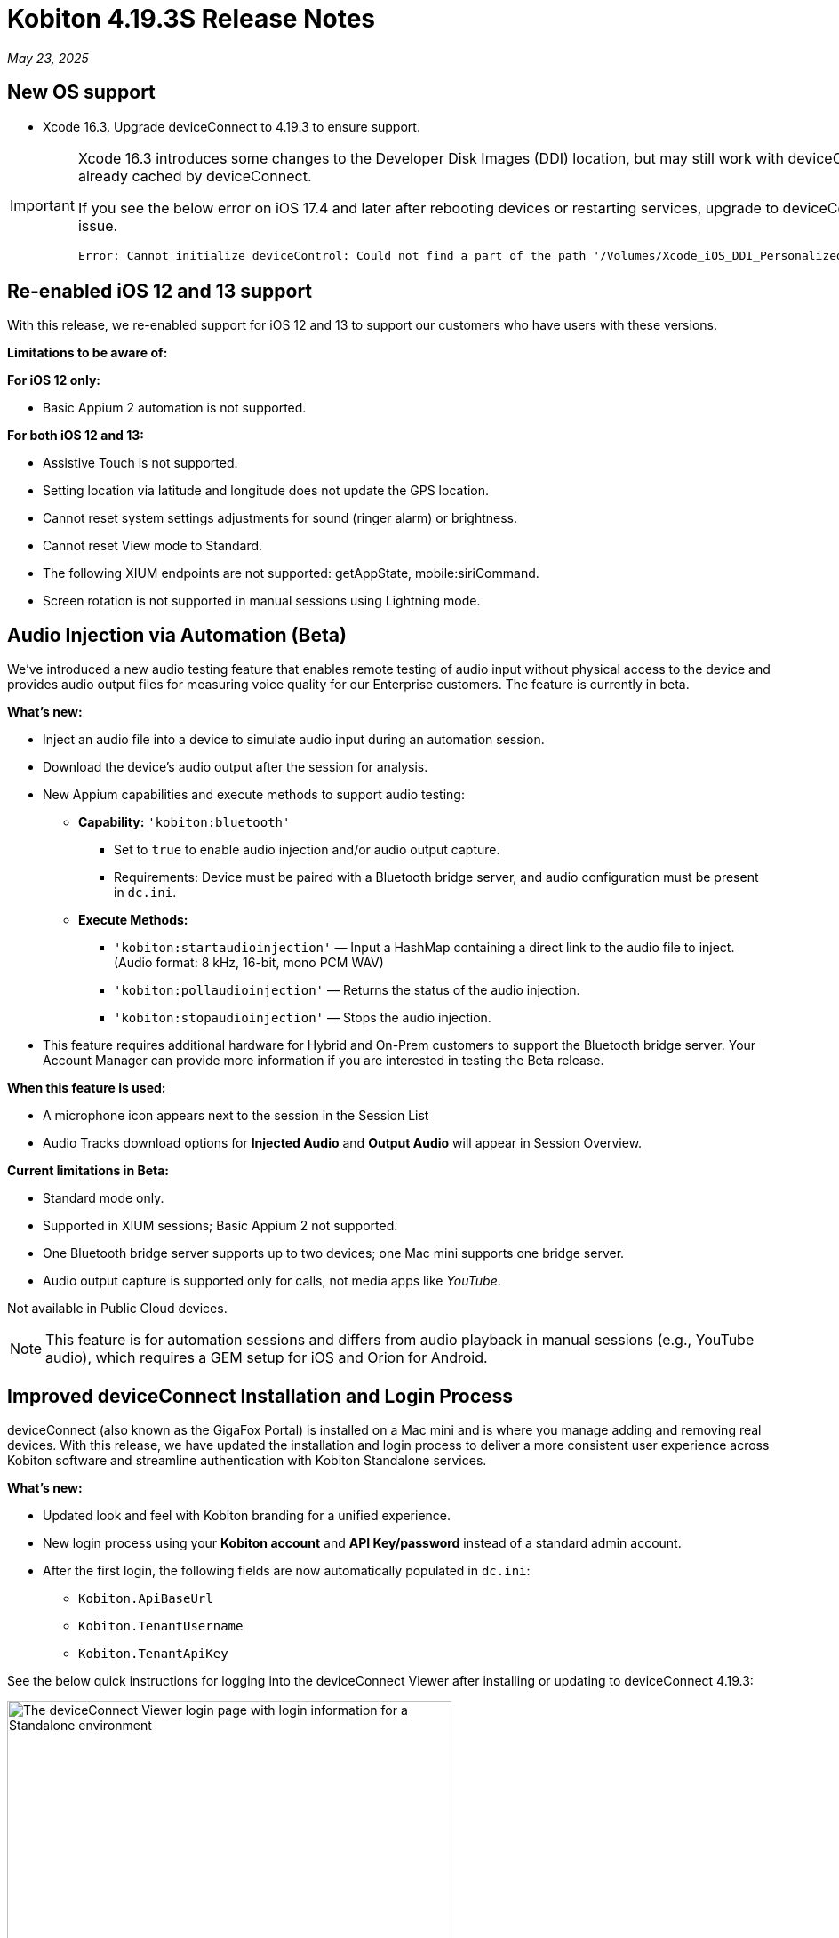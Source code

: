 = Kobiton 4.19.3S Release Notes
:navtitle: Kobiton 4.19.3S release notes

_May 23, 2025_

== New OS support

* Xcode 16.3. Upgrade deviceConnect to 4.19.3 to ensure support.

[IMPORTANT]
====

Xcode 16.3 introduces some changes to the Developer Disk Images (DDI) location, but may still work with deviceConnect 4.18.3 if the DDI is already cached by deviceConnect.

If you see the below error on iOS 17.4 and later after rebooting devices or restarting services, upgrade to deviceConnect 4.19.3 to resolve the DDI issue.
[source]
Error: Cannot initialize deviceControl: Could not find a part of the path '/Volumes/Xcode_iOS_DDI_Personalized/Restore/BuildManifest.plist'.

====

[#_re_enabled_ios_12_and_13_support]
== Re-enabled iOS 12 and 13 support

With this release, we re-enabled support for iOS 12 and 13 to support our customers who have users with these versions.

*Limitations to be aware of:*

*For iOS 12 only:*

* Basic Appium 2 automation is not supported.

*For both iOS 12 and 13:*

* Assistive Touch is not supported.

* Setting location via latitude and longitude does not update the GPS location.

* Cannot reset system settings adjustments for sound (ringer alarm) or brightness.

* Cannot reset View mode to Standard.

* The following XIUM endpoints are not supported: getAppState, mobile:siriCommand.

* Screen rotation is not supported in manual sessions using Lightning mode.

== Audio Injection via Automation (Beta)

We’ve introduced a new audio testing feature that enables remote testing of audio input without physical access to the device and provides audio output files for measuring voice quality for our Enterprise customers. The feature is currently in beta.

*What's new:*

* Inject an audio file into a device to simulate audio input during an automation session.

* Download the device’s audio output after the session for analysis.

* New Appium capabilities and execute methods to support audio testing:

** *Capability:* `'kobiton:bluetooth'`

*** Set to `true` to enable audio injection and/or audio output capture.

*** Requirements: Device must be paired with a Bluetooth bridge server, and audio configuration must be present in `dc.ini`.

** *Execute Methods:*

***  `'kobiton:startaudioinjection'` — Input a HashMap containing a direct link to the audio file to inject. (Audio format: 8 kHz, 16-bit, mono PCM WAV)

*** `'kobiton:pollaudioinjection'` — Returns the status of the audio injection.

*** `'kobiton:stopaudioinjection'` — Stops the audio injection.

* This feature requires additional hardware for Hybrid and On-Prem customers to support the Bluetooth bridge server. Your Account Manager can provide more information if you are interested in testing the Beta release.

*When this feature is used:*

* A microphone icon appears next to the session in the Session List

* Audio Tracks download options for *Injected Audio* and *Output Audio* will appear in Session Overview.

*Current limitations in Beta:*

* Standard mode only.

* Supported in XIUM sessions; Basic Appium 2 not supported.

* One Bluetooth bridge server supports up to two devices; one Mac mini supports one bridge server.

* Audio output capture is supported only for calls, not media apps like _YouTube_.

Not available in Public Cloud devices.

[NOTE]
This feature is for automation sessions and differs from audio playback in manual sessions (e.g., YouTube audio), which requires a GEM setup for iOS and Orion for Android.

== Improved deviceConnect Installation and Login Process

deviceConnect (also known as the GigaFox Portal) is installed on a Mac mini and is where you manage adding and removing real devices. With this release, we have updated the installation and login process to deliver a more consistent user experience across Kobiton software and streamline authentication with Kobiton Standalone services.

*What's new:*

* Updated look and feel with Kobiton branding for a unified experience.

* New login process using your *Kobiton account* and *API Key/password* instead of a standard admin account.

* After the first login, the following fields are now automatically populated in `dc.ini`:

** `Kobiton.ApiBaseUrl`

** `Kobiton.TenantUsername`

** `Kobiton.TenantApiKey`

See the below quick instructions for logging into the deviceConnect Viewer after installing or updating to deviceConnect 4.19.3:

image:deviceconnect-viewer-login-standalone.png[width=500,alt="The deviceConnect Viewer login page with login information for a Standalone environment"]

[IMPORTANT]
Make sure the Portal on the Standalone server has been updated to 4.19.3S before attempting to access the deviceConnect Viewer.

* Make sure *Log in to your custom domain* is checked.

* Input the following to the *Portal URL* field: `[http|https]://<GEM-IP-or-domain>:3001`. See the below examples:

** Standalone Portal IP address without SSL: the Portal URL should be `\http://192.168.35.86:3001`.

** Standalone Portal domain name with SSL: the Portal URL should be `\https://www.acme.local:3001`.

* Input the *username* and *Password/API Key* of the Kobiton account and select *Login*.

== Session Resilience and Performance Improvements

We’ve made several enhancements to improve the stability and responsiveness of manual sessions:

* Significantly reduced command latency by optimizing screenshot size and transmission.

* Improved connection reliability by enabling automatic fallbacks.

* Resolved an issue where iOS device pop-ups could cause devices to go offline.

* Enhanced the responsiveness of touch actions in manual sessions.

== Scriptless and Appium Script Generation Improvements

* Reduce execution time and increase success rate of Kobiton Scriptless revisit sessions.

* Prevent false-positive crash validations from appearing in session results:

** Ignore _Siri Search Feedback_ in Crash detector as it is not accurate.

* Generated Appium script fixes:

** Fix an issue with element not found and session timeout (C# and JUnit).

** Fix failure in scroll/swipe test step for Android app.

** Fix incomplete text input when using the SendKeys command for Android Web app.

* Test Case Management fixes:

** Prevent user from converting a session to a test case without any commands.

** Fix issue with Android tag being added to test case incorrectly.

** Fix behavior when select validation in Test Run Matrix.

** Addressed empty purple screen after clicking on _View Test Case_ after converting the test case.

** Improve the user experience of the scroll bar for the _Select individual device_ dropdown when creating test runs.

** Fixed an issue where deleting test steps caused others to be auto-selected.

* Addressed _flexCorrect_ issue for Android.

== General improvements and fixes

* Updated the HAR file format in Network Payload Capture (NPC) for improved compatibility with load testing tools.

* Ensured apps close properly after automation runs in Mixed Sessions.

* Fixed an issue where Appium downloaded the Android app APK even when `'noReset'` was set to true.

* Fixed an issue preventing app installation in manual sessions when uploading a `.zip` file containing a compressed `.ipa` or `.apk`.

* Fixed an issue preventing unsigned iOS apps from being resigned.

* Resolved an issue where the system captured a screenshot during typing actions, even when the setting was disabled.

* Addressed an iOS file open issue related to app re-signing.

* Added support for detecting Apple password prompts and entitlement popups when XML capture is disabled.

* Updated UDID filtering in the Device List.

* Removed the _Subscribe to Enterprise_ banner from the SSO Setup page.

* Improved behavior when duplicating a manual session tab—users are now redirected to the Device List page with a popup instead of ending the session in the original tab.

* Fixed an issue with app installation via URL when instrumentation was enabled.

* Added API v2 enhancements for reservations and sessions.

* Fixed App Repository search to support queries with spaces.

* Fixed an issue in Device Management where the offline device count was incorrect.

* Addressed an Inspector issue in Session Explorer when resizing or scrolling the window.

* Optimized RAM usage on the Dell server (GEM) for Lightning mode sessions.

* Fixed disconnection issue in manual sessions when Lightning mode cannot be enabled.

* Increase video quality for manual sessions where Lightning mode cannot be enabled.

* Fixed the _Only one gesture can be performed at a time_ error in XIUM iOS automation sessions.